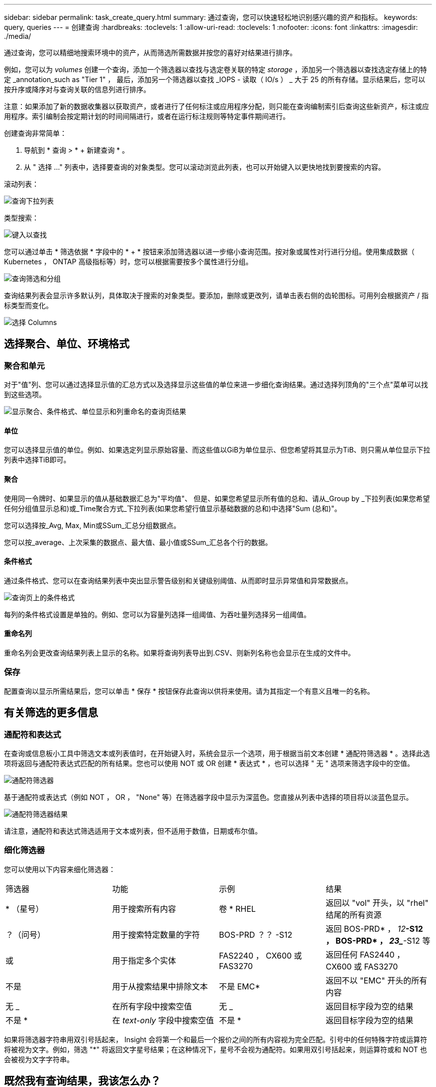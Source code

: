 ---
sidebar: sidebar 
permalink: task_create_query.html 
summary: 通过查询，您可以快速轻松地识别感兴趣的资产和指标。 
keywords: query, queries 
---
= 创建查询
:hardbreaks:
:toclevels: 1
:allow-uri-read: 
:toclevels: 1
:nofooter: 
:icons: font
:linkattrs: 
:imagesdir: ./media/


[role="lead"]
通过查询，您可以精细地搜索环境中的资产，从而筛选所需数据并按您的喜好对结果进行排序。

例如，您可以为 _volumes_ 创建一个查询，添加一个筛选器以查找与选定卷关联的特定 _storage_ ，添加另一个筛选器以查找选定存储上的特定 _annotation_such as "Tier 1" ， 最后，添加另一个筛选器以查找 _IOPS - 读取（ IO/s ） _ 大于 25 的所有存储。显示结果后，您可以按升序或降序对与查询关联的信息列进行排序。

注意：如果添加了新的数据收集器以获取资产，或者进行了任何标注或应用程序分配，则只能在查询编制索引后查询这些新资产，标注或应用程序。索引编制会按定期计划的时间间隔进行，或者在运行标注规则等特定事件期间进行。

.创建查询非常简单：
. 导航到 * 查询 > * + 新建查询 * 。
. 从 " 选择 ..." 列表中，选择要查询的对象类型。您可以滚动浏览此列表，也可以开始键入以更快地找到要搜索的内容。


.滚动列表：
image:QueryDrop-DownList.png["查询下拉列表"]

.类型搜索：
image:QueryPageFilter.png["键入以查找"]

您可以通过单击 * 筛选依据 * 字段中的 * + * 按钮来添加筛选器以进一步缩小查询范围。按对象或属性对行进行分组。使用集成数据（ Kubernetes ， ONTAP 高级指标等）时，您可以根据需要按多个属性进行分组。

image:QueryFilterExample.png["查询筛选和分组"]

查询结果列表会显示许多默认列，具体取决于搜索的对象类型。要添加，删除或更改列，请单击表右侧的齿轮图标。可用列会根据资产 / 指标类型而变化。

image:QuerySelectColumns.png["选择 Columns"]



== 选择聚合、单位、环境格式



=== 聚合和单元

对于"值"列、您可以通过选择显示值的汇总方式以及选择显示这些值的单位来进一步细化查询结果。通过选择列顶角的"三个点"菜单可以找到这些选项。

image:Query_Page_Aggregation_etc.png["显示聚合、条件格式、单位显示和列重命名的查询页结果"]



==== 单位

您可以选择显示值的单位。例如、如果选定列显示原始容量、而这些值以GiB为单位显示、但您希望将其显示为TiB、则只需从单位显示下拉列表中选择TiB即可。



==== 聚合

使用同一令牌时、如果显示的值从基础数据汇总为"平均值"、 但是、如果您希望显示所有值的总和、请从_Group by _下拉列表(如果您希望任何分组值显示总和)或_Time聚合方式_下拉列表(如果您希望行值显示基础数据的总和)中选择"Sum (总和)"。

您可以选择按_Avg, Max, Min或SSum_汇总分组数据点。

您可以按_average、上次采集的数据点、最大值、最小值或SSum_汇总各个行的数据。



==== 条件格式

通过条件格式、您可以在查询结果列表中突出显示警告级别和关键级别阈值、从而即时显示异常值和异常数据点。

image:Query_Page_Conditional_Formatting.png["查询页上的条件格式"]

每列的条件格式设置是单独的。例如、您可以为容量列选择一组阈值、为吞吐量列选择另一组阈值。



==== 重命名列

重命名列会更改查询结果列表上显示的名称。如果将查询列表导出到.CSV、则新列名称也会显示在生成的文件中。



=== 保存

配置查询以显示所需结果后，您可以单击 * 保存 * 按钮保存此查询以供将来使用。请为其指定一个有意义且唯一的名称。



== 有关筛选的更多信息



=== 通配符和表达式

在查询或信息板小工具中筛选文本或列表值时，在开始键入时，系统会显示一个选项，用于根据当前文本创建 * 通配符筛选器 * 。选择此选项将返回与通配符表达式匹配的所有结果。您也可以使用 NOT 或 OR 创建 * 表达式 * ，也可以选择 " 无 " 选项来筛选字段中的空值。

image:Type-Ahead-Example-ingest.png["通配符筛选器"]

基于通配符或表达式（例如 NOT ， OR ， "None" 等）在筛选器字段中显示为深蓝色。您直接从列表中选择的项目将以淡蓝色显示。

image:Type-Ahead-Example-Wildcard-DirectSelect.png["通配符筛选器结果"]

请注意，通配符和表达式筛选适用于文本或列表，但不适用于数值，日期或布尔值。



=== 细化筛选器

您可以使用以下内容来细化筛选器：

|===


| 筛选器 | 功能 | 示例 | 结果 


| * （星号） | 用于搜索所有内容 | 卷 * RHEL | 返回以 "vol" 开头，以 "rhel" 结尾的所有资源 


| ？（问号） | 用于搜索特定数量的字符 | BOS-PRD ？？ -S12 | 返回 BOS-PRD* ， _12_**-S12 ， BOS-PRD* ， _23__**-S12 等 


| 或 | 用于指定多个实体 | FAS2240 ， CX600 或 FAS3270 | 返回任何 FAS2440 ， CX600 或 FAS3270 


| 不是 | 用于从搜索结果中排除文本 | 不是 EMC* | 返回不以 "EMC" 开头的所有内容 


| 无 _ | 在所有字段中搜索空值 | 无 _ | 返回目标字段为空的结果 


| 不是 * | 在 _text-only_ 字段中搜索空值 | 不是 * | 返回目标字段为空的结果 
|===
如果将筛选器字符串用双引号括起来， Insight 会将第一个和最后一个报价之间的所有内容视为完全匹配。引号中的任何特殊字符或运算符将被视为文字。例如，筛选 "*" 将返回文字星号结果；在这种情况下，星号不会视为通配符。如果用双引号括起来，则运算符或和 NOT 也会被视为文字字符串。



== 既然我有查询结果，我该怎么办？

查询提供了一个简单的位置，用于向资产添加标注或分配应用程序。请注意，您只能为清单资产（磁盘，存储等）分配应用程序或标注。集成指标不能用于标注或应用程序分配。

要将标注或应用程序分配给查询所产生的资产，请使用结果表左侧的复选框列选择资产，然后单击右侧的 * 批量操作 * 按钮。选择要应用于选定资产的所需操作。

image:QueryVolumeBulkActions.png["查询批量操作示例"]



== 标注规则需要查询

如果要配置 link:task_create_annotation_rules.html["标注规则"]，每个规则都必须有一个底层查询才能使用。但是，如上所述，可以根据需要进行广泛或缩小范围的查询。
